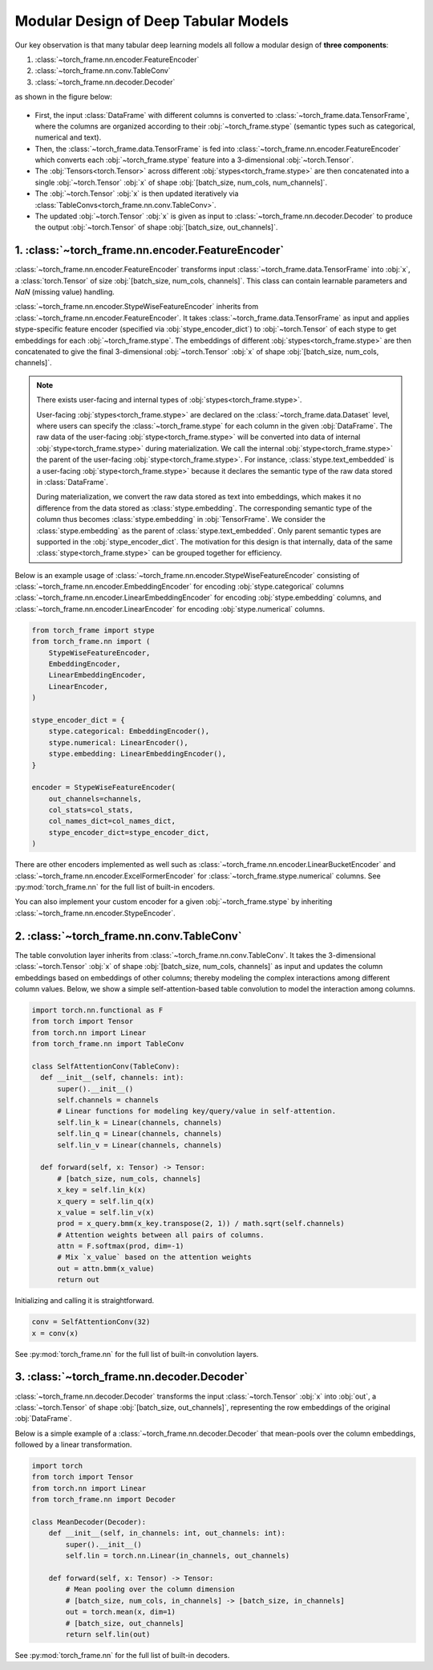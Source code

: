 Modular Design of Deep Tabular Models
=====================================
Our key observation is that many tabular deep learning models all follow a modular design of **three components**:

1. :class:`~torch_frame.nn.encoder.FeatureEncoder`
2. :class:`~torch_frame.nn.conv.TableConv`
3. :class:`~torch_frame.nn.decoder.Decoder`

as shown in the figure below:

.. figure:: ../_figures/modular.png
  :align: center
  :width: 100%

- First, the input :class:`DataFrame` with different columns is converted to :class:`~torch_frame.data.TensorFrame`, where the columns are organized according to their :obj:`~torch_frame.stype` (semantic types such as categorical, numerical and text).
- Then, the :class:`~torch_frame.data.TensorFrame` is fed into :class:`~torch_frame.nn.encoder.FeatureEncoder` which converts each :obj:`~torch_frame.stype` feature into a 3-dimensional :obj:`~torch.Tensor`.
- The :obj:`Tensors<torch.Tensor>` across different :obj:`stypes<torch_frame.stype>` are then concatenated into a single :obj:`~torch.Tensor` :obj:`x` of shape :obj:`[batch_size, num_cols, num_channels]`.
- The :obj:`~torch.Tensor` :obj:`x` is then updated iteratively via :class:`TableConvs<torch_frame.nn.conv.TableConv>`.
- The updated :obj:`~torch.Tensor` :obj:`x` is given as input to :class:`~torch_frame.nn.decoder.Decoder` to produce the output :obj:`~torch.Tensor` of shape :obj:`[batch_size, out_channels]`.

1. :class:`~torch_frame.nn.encoder.FeatureEncoder`
--------------------------------------------------

:class:`~torch_frame.nn.encoder.FeatureEncoder` transforms input :class:`~torch_frame.data.TensorFrame` into :obj:`x`, a :class:`torch.Tensor` of size :obj:`[batch_size, num_cols, channels]`.
This class can contain learnable parameters and `NaN` (missing value) handling.

:class:`~torch_frame.nn.encoder.StypeWiseFeatureEncoder` inherits from :class:`~torch_frame.nn.encoder.FeatureEncoder`.
It takes :class:`~torch_frame.data.TensorFrame` as input and applies stype-specific feature encoder (specified via :obj:`stype_encoder_dict`) to :obj:`~torch.Tensor` of each stype to get embeddings for each :obj:`~torch_frame.stype`.
The embeddings of different :obj:`stypes<torch_frame.stype>` are then concatenated to give the final 3-dimensional :obj:`~torch.Tensor` :obj:`x` of shape :obj:`[batch_size, num_cols, channels]`.

.. note::
    There exists user-facing and internal types of :obj:`stypes<torch_frame.stype>`.

    User-facing :obj:`stypes<torch_frame.stype>` are declared on the :class:`~torch_frame.data.Dataset` level, where users can specify the :class:`~torch_frame.stype` for each column in the given :obj:`DataFrame`.
    The raw data of the user-facing :obj:`stype<torch_frame.stype>` will be converted into data of internal :obj:`stype<torch_frame.stype>` during materialization.
    We call the internal :obj:`stype<torch_frame.stype>` the parent of the user-facing :obj:`stype<torch_frame.stype>`.
    For instance, :class:`stype.text_embedded` is a user-facing :obj:`stype<torch_frame.stype>` because it declares the semantic type of the raw data stored in :class:`DataFrame`.

    During materialization, we convert the raw data stored as text into embeddings, which makes it no difference from the data stored as :class:`stype.embedding`.
    The corresponding semantic type of the column thus becomes :class:`stype.embedding` in :obj:`TensorFrame`.
    We consider the :class:`stype.embedding` as the parent of :class:`stype.text_embedded`.
    Only parent semantic types are supported in the :obj:`stype_encoder_dict`.
    The motivation for this design is that internally, data of the same :class:`stype<torch_frame.stype>` can be grouped together for efficiency.

Below is an example usage of :class:`~torch_frame.nn.encoder.StypeWiseFeatureEncoder` consisting of
:class:`~torch_frame.nn.encoder.EmbeddingEncoder` for encoding :obj:`stype.categorical` columns
:class:`~torch_frame.nn.encoder.LinearEmbeddingEncoder` for encoding :obj:`stype.embedding` columns,
and :class:`~torch_frame.nn.encoder.LinearEncoder` for encoding :obj:`stype.numerical` columns.

.. code-block:: python

    from torch_frame import stype
    from torch_frame.nn import (
        StypeWiseFeatureEncoder,
        EmbeddingEncoder,
        LinearEmbeddingEncoder,
        LinearEncoder,
    )

    stype_encoder_dict = {
        stype.categorical: EmbeddingEncoder(),
        stype.numerical: LinearEncoder(),
        stype.embedding: LinearEmbeddingEncoder(),
    }

    encoder = StypeWiseFeatureEncoder(
        out_channels=channels,
        col_stats=col_stats,
        col_names_dict=col_names_dict,
        stype_encoder_dict=stype_encoder_dict,
    )

There are other encoders implemented as well such as :class:`~torch_frame.nn.encoder.LinearBucketEncoder` and :class:`~torch_frame.nn.encoder.ExcelFormerEncoder` for :class:`~torch_frame.stype.numerical` columns.
See :py:mod:`torch_frame.nn` for the full list of built-in encoders.

You can also implement your custom encoder for a given :obj:`~torch_frame.stype` by inheriting :class:`~torch_frame.nn.encoder.StypeEncoder`.


2. :class:`~torch_frame.nn.conv.TableConv`
------------------------------------------

The table convolution layer inherits from :class:`~torch_frame.nn.conv.TableConv`.
It takes the 3-dimensional :class:`~torch.Tensor` :obj:`x` of shape :obj:`[batch_size, num_cols, channels]` as input and
updates the column embeddings based on embeddings of other columns; thereby modeling the complex interactions among different column values.
Below, we show a simple self-attention-based table convolution to model the interaction among columns.

.. code-block:: python

    import torch.nn.functional as F
    from torch import Tensor
    from torch.nn import Linear
    from torch_frame.nn import TableConv

    class SelfAttentionConv(TableConv):
      def __init__(self, channels: int):
          super().__init__()
          self.channels = channels
          # Linear functions for modeling key/query/value in self-attention.
          self.lin_k = Linear(channels, channels)
          self.lin_q = Linear(channels, channels)
          self.lin_v = Linear(channels, channels)

      def forward(self, x: Tensor) -> Tensor:
          # [batch_size, num_cols, channels]
          x_key = self.lin_k(x)
          x_query = self.lin_q(x)
          x_value = self.lin_v(x)
          prod = x_query.bmm(x_key.transpose(2, 1)) / math.sqrt(self.channels)
          # Attention weights between all pairs of columns.
          attn = F.softmax(prod, dim=-1)
          # Mix `x_value` based on the attention weights
          out = attn.bmm(x_value)
          return out

Initializing and calling it is straightforward.

.. code-block:: python

    conv = SelfAttentionConv(32)
    x = conv(x)

See :py:mod:`torch_frame.nn` for the full list of built-in convolution layers.


3. :class:`~torch_frame.nn.decoder.Decoder`
-------------------------------------------

:class:`~torch_frame.nn.decoder.Decoder` transforms the input :class:`~torch.Tensor` :obj:`x` into :obj:`out`, a :class:`~torch.Tensor` of shape :obj:`[batch_size, out_channels]`, representing
the row embeddings of the original :obj:`DataFrame`.

Below is a simple example of a :class:`~torch_frame.nn.decoder.Decoder` that mean-pools over the column embeddings, followed by a linear transformation.

.. code-block:: python

    import torch
    from torch import Tensor
    from torch.nn import Linear
    from torch_frame.nn import Decoder

    class MeanDecoder(Decoder):
        def __init__(self, in_channels: int, out_channels: int):
            super().__init__()
            self.lin = torch.nn.Linear(in_channels, out_channels)

        def forward(self, x: Tensor) -> Tensor:
            # Mean pooling over the column dimension
            # [batch_size, num_cols, in_channels] -> [batch_size, in_channels]
            out = torch.mean(x, dim=1)
            # [batch_size, out_channels]
            return self.lin(out)

See :py:mod:`torch_frame.nn` for the full list of built-in decoders.
